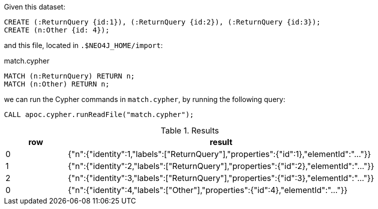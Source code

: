 Given this dataset:

[source, cypher]
----
CREATE (:ReturnQuery {id:1}), (:ReturnQuery {id:2}), (:ReturnQuery {id:3});
CREATE (n:Other {id: 4});
----

and this file, located in `.$NEO4J_HOME/import`:

.match.cypher
[source, cypher]
----
MATCH (n:ReturnQuery) RETURN n;
MATCH (n:Other) RETURN n;
----

we can run the Cypher commands in `match.cypher`, by running the following query:

[source,cypher]
----
CALL apoc.cypher.runReadFile("match.cypher");
----

.Results
[opts="header", cols="1,5"]
|===
| row | result
| 0  | {"n":{"identity":1,"labels":["ReturnQuery"],"properties":{"id":1},"elementId":"..."}}
| 1  | {"n":{"identity":2,"labels":["ReturnQuery"],"properties":{"id":2},"elementId":"..."}}
| 2  | {"n":{"identity":3,"labels":["ReturnQuery"],"properties":{"id":3},"elementId":"..."}}
| 0  | {"n":{"identity":4,"labels":["Other"],"properties":{"id":4},"elementId":"..."}}
|===
